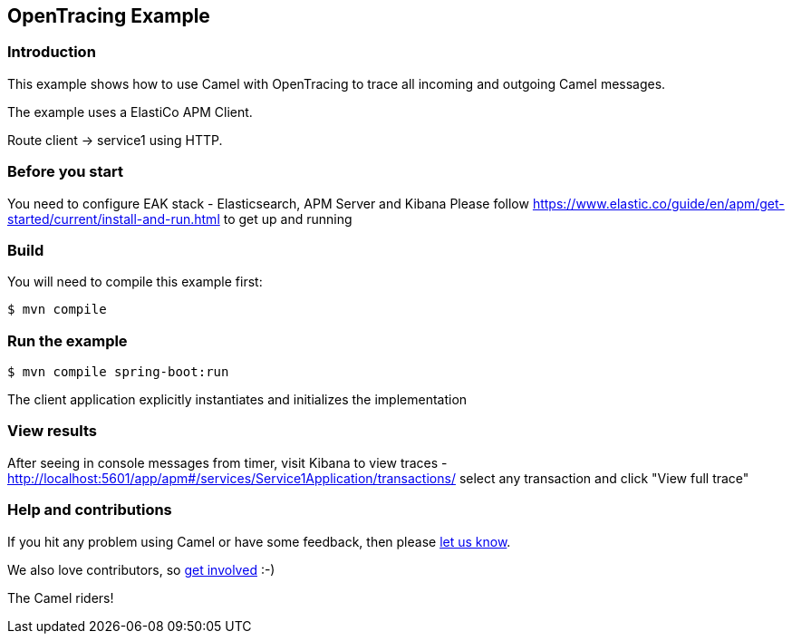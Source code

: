 == OpenTracing Example

=== Introduction

This example shows how to use Camel with OpenTracing to trace all
incoming and outgoing Camel messages.

The example uses a ElastiCo APM Client.

Route client -> service1 using HTTP.

=== Before you start

You need to configure EAK stack - Elasticsearch, APM Server and Kibana
Please follow https://www.elastic.co/guide/en/apm/get-started/current/install-and-run.html to get up and running

=== Build

You will need to compile this example first:

[source,sh]
----
$ mvn compile
----

=== Run the example

[source,sh]
----
$ mvn compile spring-boot:run
----

The client application explicitly instantiates and initializes the
implementation

=== View results
After seeing in console messages from timer, visit Kibana to view traces -
http://localhost:5601/app/apm#/services/Service1Application/transactions/
select any transaction and click "View full trace"

=== Help and contributions

If you hit any problem using Camel or have some feedback, then please
https://camel.apache.org/community/support/[let us know].

We also love contributors, so
https://camel.apache.org/community/contributing/[get involved] :-)

The Camel riders!
